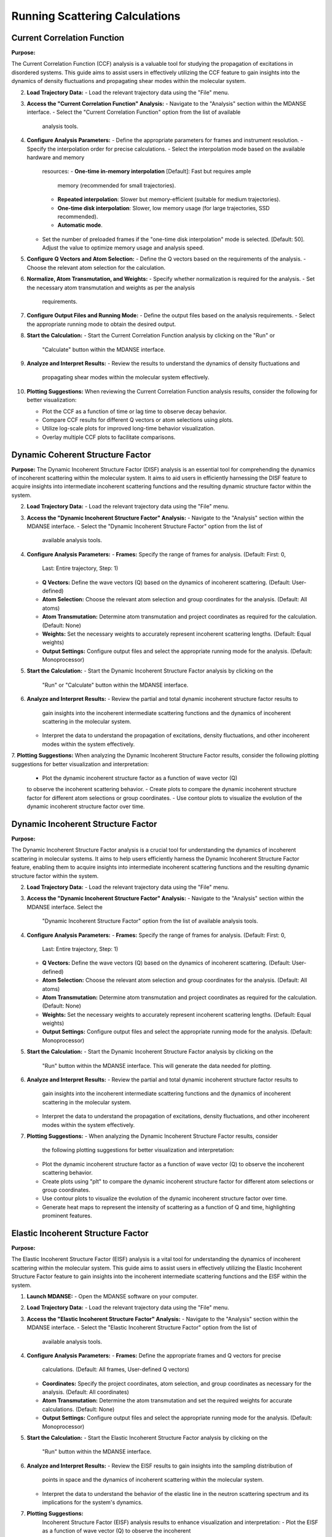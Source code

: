Running Scattering Calculations
===============================

Current Correlation Function
''''''''''''''''''''''''''''

**Purpose:**

The Current Correlation Function (CCF) analysis is a valuable tool for studying
the propagation of excitations in disordered systems. This guide aims to assist
users in effectively utilizing the CCF feature to gain insights into the dynamics
of density fluctuations and propagating shear modes within the molecular system.



2. **Load Trajectory Data:**
   - Load the relevant trajectory data using the "File" menu.

3. **Access the "Current Correlation Function" Analysis:**
   - Navigate to the "Analysis" section within the MDANSE interface.
   - Select the "Current Correlation Function" option from the list of available
     analysis tools.

4. **Configure Analysis Parameters:**
   - Define the appropriate parameters for frames and instrument resolution.
   - Specify the interpolation order for precise calculations.
   - Select the interpolation mode based on the available hardware and memory
     resources:
     - **One-time in-memory interpolation** [Default]: Fast but requires ample
       memory (recommended for small trajectories).
     - **Repeated interpolation**: Slower but memory-efficient (suitable for
       medium trajectories).
     - **One-time disk interpolation**: Slower, low memory usage (for large
       trajectories, SSD recommended).
     - **Automatic mode**.
   - Set the number of preloaded frames if the "one-time disk interpolation"
     mode is selected. [Default: 50]. Adjust the value to optimize memory usage
     and analysis speed.

5. **Configure Q Vectors and Atom Selection:**
   - Define the Q vectors based on the requirements of the analysis.
   - Choose the relevant atom selection for the calculation.

6. **Normalize, Atom Transmutation, and Weights:**
   - Specify whether normalization is required for the analysis.
   - Set the necessary atom transmutation and weights as per the analysis
     requirements.

7. **Configure Output Files and Running Mode:**
   - Define the output files based on the analysis requirements.
   - Select the appropriate running mode to obtain the desired output.

8. **Start the Calculation:**
   - Start the Current Correlation Function analysis by clicking on the "Run" or
     "Calculate" button within the MDANSE interface.

9. **Analyze and Interpret Results:**
   - Review the results to understand the dynamics of density fluctuations and
     propagating shear modes within the molecular system effectively.

10. **Plotting Suggestions:**
    When reviewing the Current Correlation Function analysis results, consider the
    following for better visualization:

    - Plot the CCF as a function of time or lag time to observe decay behavior.
    - Compare CCF results for different Q vectors or atom selections using plots.
    - Utilize log-scale plots for improved long-time behavior visualization.
    - Overlay multiple CCF plots to facilitate comparisons.


Dynamic Coherent Structure Factor
'''''''''''''''''''''''''''''''''

**Purpose:**
The Dynamic Incoherent Structure Factor (DISF) analysis is an essential tool for
comprehending the dynamics of incoherent scattering within the molecular system.
It aims to aid users in efficiently harnessing the DISF feature to acquire
insights into intermediate incoherent scattering functions and the resulting
dynamic structure factor within the system.



2. **Load Trajectory Data:**
   - Load the relevant trajectory data using the "File" menu.

3. **Access the "Dynamic Incoherent Structure Factor" Analysis:**
   - Navigate to the "Analysis" section within the MDANSE interface.
   - Select the "Dynamic Incoherent Structure Factor" option from the list of
     available analysis tools.

4. **Configure Analysis Parameters:**
   - **Frames:** Specify the range of frames for analysis. (Default: First: 0,
     Last: Entire trajectory, Step: 1)
   - **Q Vectors:** Define the wave vectors (Q) based on the dynamics of
     incoherent scattering. (Default: User-defined)
   - **Atom Selection:** Choose the relevant atom selection and group coordinates
     for the analysis. (Default: All atoms)
   - **Atom Transmutation:** Determine atom transmutation and project coordinates
     as required for the calculation. (Default: None)
   - **Weights:** Set the necessary weights to accurately represent incoherent
     scattering lengths. (Default: Equal weights)
   - **Output Settings:** Configure output files and select the appropriate
     running mode for the analysis. (Default: Monoprocessor)

5. **Start the Calculation:**
   - Start the Dynamic Incoherent Structure Factor analysis by clicking on the
     "Run" or "Calculate" button within the MDANSE interface.

6. **Analyze and Interpret Results:**
   - Review the partial and total dynamic incoherent structure factor results to
     gain insights into the incoherent intermediate scattering functions and the
     dynamics of incoherent scattering in the molecular system.
   - Interpret the data to understand the propagation of excitations, density
     fluctuations, and other incoherent modes within the system effectively.

7. **Plotting Suggestions:**
When analyzing the Dynamic Incoherent Structure Factor results, consider the
following plotting suggestions for better visualization and interpretation:

   - Plot the dynamic incoherent structure factor as a function of wave vector (Q)
   to observe the incoherent scattering behavior.
   - Create plots to compare the dynamic incoherent structure factor for different
   atom selections or group coordinates.
   - Use contour plots to visualize the evolution of the dynamic incoherent
   structure factor over time.

Dynamic Incoherent Structure Factor
'''''''''''''''''''''''''''''''''''

**Purpose:**

The Dynamic Incoherent Structure Factor analysis is a crucial tool for
understanding the dynamics of incoherent scattering in molecular systems. It
aims to help users efficiently harness the Dynamic Incoherent Structure Factor
feature, enabling them to acquire insights into intermediate incoherent
scattering functions and the resulting dynamic structure factor within the
system.

2. **Load Trajectory Data:**
   - Load the relevant trajectory data using the "File" menu.

3. **Access the "Dynamic Incoherent Structure Factor" Analysis:**
   - Navigate to the "Analysis" section within the MDANSE interface. Select the
     "Dynamic Incoherent Structure Factor" option from the list of available
     analysis tools.

4. **Configure Analysis Parameters:**
   - **Frames:** Specify the range of frames for analysis. (Default: First: 0,
     Last: Entire trajectory, Step: 1)
   - **Q Vectors:** Define the wave vectors (Q) based on the dynamics of
     incoherent scattering. (Default: User-defined)
   - **Atom Selection:** Choose the relevant atom selection and group
     coordinates for the analysis. (Default: All atoms)
   - **Atom Transmutation:** Determine atom transmutation and project
     coordinates as required for the calculation. (Default: None)
   - **Weights:** Set the necessary weights to accurately represent incoherent
     scattering lengths. (Default: Equal weights)
   - **Output Settings:** Configure output files and select the appropriate
     running mode for the analysis. (Default: Monoprocessor)

5. **Start the Calculation:**
   - Start the Dynamic Incoherent Structure Factor analysis by clicking on the
     "Run" button within the MDANSE interface. This will generate
     the data needed for plotting.

6. **Analyze and Interpret Results:**
   - Review the partial and total dynamic incoherent structure factor results to
     gain insights into the incoherent intermediate scattering functions and the
     dynamics of incoherent scattering in the molecular system.
   - Interpret the data to understand the propagation of excitations, density
     fluctuations, and other incoherent modes within the system effectively.

7. **Plotting Suggestions:**
   - When analyzing the Dynamic Incoherent Structure Factor results, consider
     the following plotting suggestions for better visualization and
     interpretation:
   - Plot the dynamic incoherent structure factor as a function of wave vector
     (Q) to observe the incoherent scattering behavior.
   - Create plots using "plt" to compare the dynamic incoherent structure factor
     for different atom selections or group coordinates.
   - Use contour plots to visualize the evolution of the dynamic incoherent
     structure factor over time.
   - Generate heat maps to represent the intensity of scattering as a function
     of Q and time, highlighting prominent features.


Elastic Incoherent Structure Factor
'''''''''''''''''''''''''''''''''''

**Purpose:**

The Elastic Incoherent Structure Factor (EISF) analysis  is
a vital tool for understanding the dynamics of incoherent scattering
within the molecular system. This guide aims to assist users in 
effectively utilizing the Elastic Incoherent Structure Factor feature 
to gain insights into the incoherent intermediate scattering functions 
and the EISF within the system.

1. **Launch MDANSE:**
   - Open the MDANSE software on your computer.

2. **Load Trajectory Data:**
   - Load the relevant trajectory data using the "File" menu.

3. **Access the "Elastic Incoherent Structure Factor" Analysis:**
   - Navigate to the "Analysis" section within the MDANSE interface.
   - Select the "Elastic Incoherent Structure Factor" option from the list of
     available analysis tools.

4. **Configure Analysis Parameters:**
   - **Frames:** Define the appropriate frames and Q vectors for precise
     calculations. (Default: All frames, User-defined Q vectors)
   - **Coordinates:** Specify the project coordinates, atom selection, and
     group coordinates as necessary for the analysis. (Default: All coordinates)
   - **Atom Transmutation:** Determine the atom transmutation and set the
     required weights for accurate calculations. (Default: None)
   - **Output Settings:** Configure output files and select the appropriate
     running mode for the analysis. (Default: Monoprocessor)

5. **Start the Calculation:**
   - Start the Elastic Incoherent Structure Factor analysis by clicking on the
     "Run" button within the MDANSE interface.

6. **Analyze and Interpret Results:**
   - Review the EISF results to gain insights into the sampling distribution of
     points in space and the dynamics of incoherent scattering within the
     molecular system.
   - Interpret the data to understand the behavior of the elastic line in the
     neutron scattering spectrum and its implications for the system's dynamics.

7. **Plotting Suggestions:**
     Incoherent Structure Factor (EISF) analysis results to enhance visualization
     and interpretation:
     - Plot the EISF as a function of wave vector (Q) to observe the incoherent
       scattering behavior.
     - Create line plots to analyze the behavior of the elastic line and the
       corresponding dynamics.
     - Use histograms to visualize the distribution of scattering points in space.
     - Generate 2D contour plots to explore correlations between Q vectors and
       their impact on the EISF.

Gaussian Dynamic Incoherent Structure Factor
''''''''''''''''''''''''''''''''''''''''''''

**Purpose:**

The Neutron Dynamic Total Structure Factor (NDTSF) analysis provides a
 evaluation of the coherent and incoherent contributions to the
scattering behavior in the molecular system, making it an essential tool for
neutron-specific studies.

**Guide Steps:**


2. **Load Trajectory Data:**
   - Load the relevant trajectory data using the "File" menu.

3. **Access the "Neutron Dynamic Total Structure Factor" Analysis:**
   - Navigate to the "Analysis" section within the MDANSE interface.
   - Select the "Neutron Dynamic Total Structure Factor" option from the
     list of available analysis tools.

4. **Configure Analysis Parameters:**
   - **Frames:** Define the appropriate frames for analysis. (Default: First: 0,
     Last: Entire trajectory, Step: 1)
   - **Instrument Resolution:** Specify the instrument resolution for accurate
     calculations. (Default: User-defined)
   - **Q Vectors:** Define the appropriate Q vectors for analysis. (Default:
     User-defined)
   - **Atom Selection:** Select the desired atom selection. (Default: All atoms)
   - **Atom Transmutation:** Configure atom transmutation and set the required
     weights for accurate calculations. (Default: None)
   - **Output Settings:** Set the output files and select the appropriate running
     mode for the analysis. (Default: Monoprocessor)

5. **Start the Calculation:**
   - Export the generated structure factor data to the desired output files for
     further analysis or visualization.

6. **Analyze and Interpret Results:**
   - Analyze the structure factor data to gain insights into the molecular
     structure, including information on the arrangement, spacing, and
     distribution of atoms within the system.

7. **Plotting Suggestions:**
   - Consider the following plotting suggestions for visualizing and interpreting
     the Neutron Dynamic Total Structure Factor (NDTSF) results:
     - Plot the NDTSF as a function of wave vector (Q) to observe the scattering
       behavior.
     - Generate contour plots or 2D representations to visualize the spatial
       distribution of scattering intensities.
     - Utilize color maps or heat maps to represent the intensity of scattering
       as a function of Q and time.
     - Explore the temporal evolution of the structure factor to understand
       dynamic changes within the system.


Neutron Dynamic Total Structure Factor
''''''''''''''''''''''''''''''''''''''

**Purpose:**

The Neutron Dynamic Total Structure Factor (NDTSF) analysis provides a
 evaluation of the coherent and incoherent contributions to the
scattering behavior in the molecular system, making it an essential tool for
neutron-specific studies.


2. **Load Trajectory Data:**
   - Load the relevant trajectory data using the "File" menu.

3. **Access the "Neutron Dynamic Total Structure Factor" Analysis:**
   - Navigate to the "Analysis" section within the MDANSE interface.
   - Select the "Neutron Dynamic Total Structure Factor" option from the
     list of available analysis tools.

4. **Configure Analysis Parameters:**
   - **Frames:** Define the appropriate frames for analysis. (Default: First: 0,
     Last: Entire trajectory, Step: 1)
   - **Resolution:** Specify the instrument resolution for accurate calculations.
     (Default: User-defined)
   - **Q Vectors:** Define the appropriate Q vectors for analysis. (Default:
     User-defined)
   - **Atom Selection:** Select the desired atom selection. (Default: All atoms)

5. **Start the Calculation:**
   - Export the generated structure factor data to the desired output files for
     further analysis or visualization.

6. **Analyze and Interpret Results:**
   - Analyze the structure factor data to gain insights into the molecular
     structure, including information on the arrangement, spacing, and
     distribution of atoms within the system.

7. **Plotting Suggestions:**
   - Consider the following plotting suggestions for visualizing and interpreting
     the Neutron Dynamic Total Structure Factor (NDTSF) results:
     - Plot the NDTSF as a function of wave vector (Q) to observe the scattering
       behavior.
     - Generate contour plots or 2D representations to visualize the spatial
       distribution of scattering intensities.
     - Utilize color maps or heat maps to represent the intensity of scattering
       as a function of Q and time.
     - Explore the temporal evolution of the structure factor to understand
       dynamic changes within the system.
